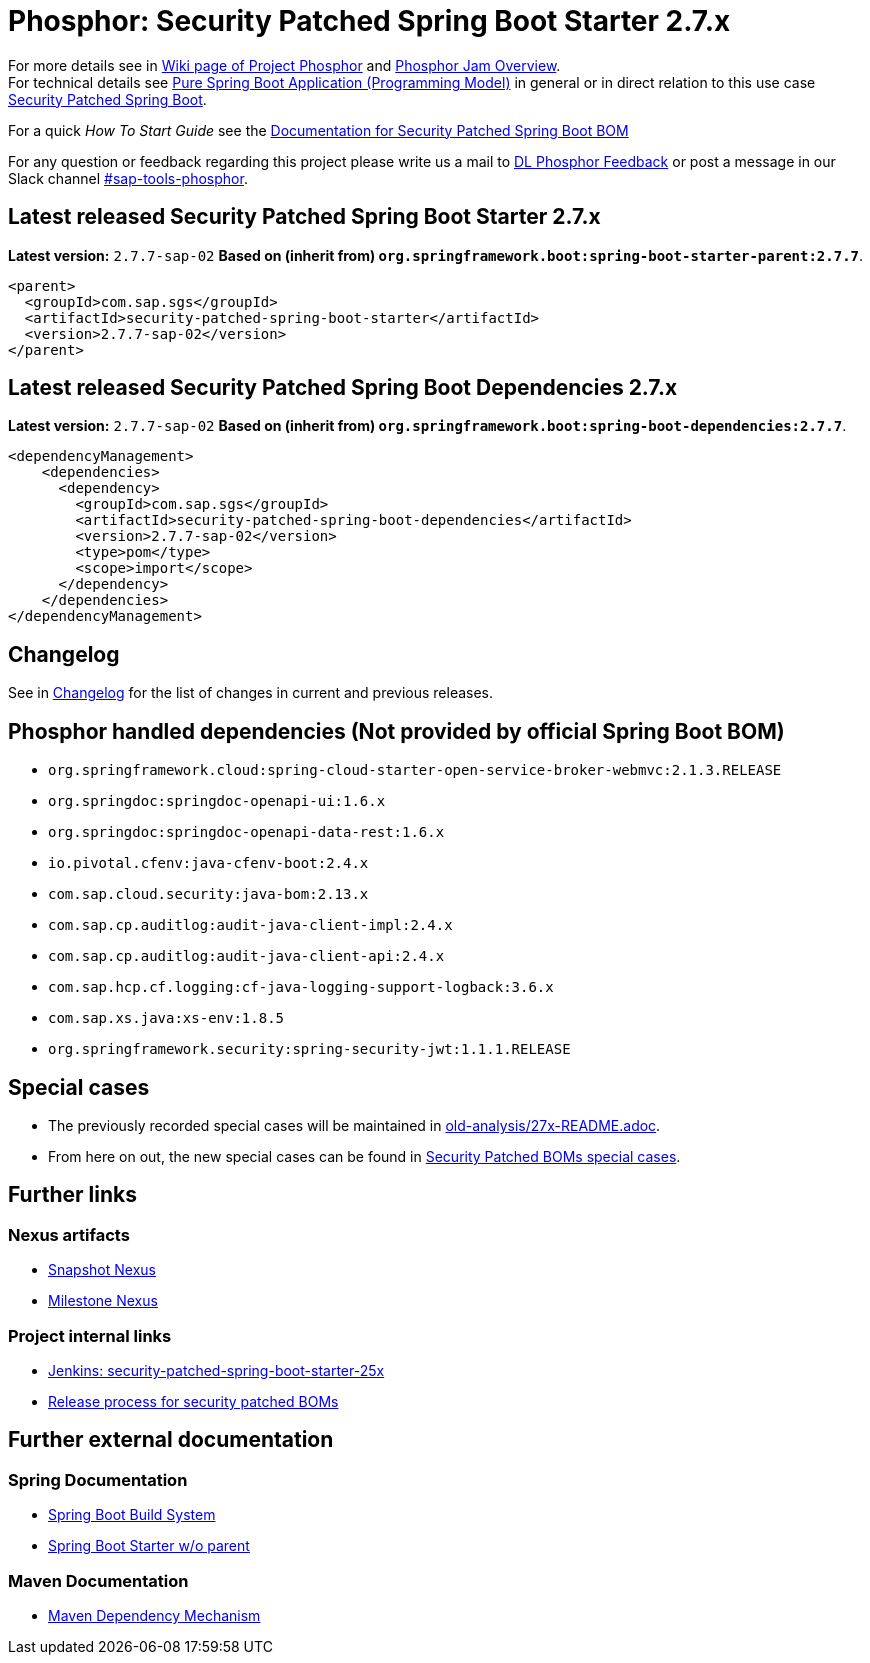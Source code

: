 = Phosphor: Security Patched Spring Boot Starter 2.7.x

For more details see in link:https://wiki.wdf.sap.corp/wiki/pages/viewpage.action?pageId=2017975122[Wiki page of Project Phosphor] and link:https://jam4.sapjam.com/groups/XgeUs0CXItfeWyuI4k7lM3/overview_page/ZuKypWNjcfRouhcm9eM7sl[Phosphor Jam Overview]. +
For technical details see link:https://wiki.wdf.sap.corp/wiki/pages/viewpage.action?pageId=2029195095[Pure Spring Boot Application (Programming Model)] in general or in direct relation to this use case link:https://wiki.wdf.sap.corp/wiki/display/osssec/SecPatched+Dependencies+as+Application+Import+and+SAP+specific+as+Application+Parent[Security Patched Spring Boot].

For a quick _How To Start Guide_ see the link:https://wiki.wdf.sap.corp/wiki/display/osssec/How+To+Use+-+secBOM+Spring+Boot[Documentation for Security Patched Spring Boot BOM]

For any question or feedback regarding this project please write us a mail to link:mailto:DL_5BFD4979BADEF808C2F1B2DD@sap.com[DL Phosphor Feedback] or post a message in our Slack channel link:https://sap-tools.slack.com/archives/CGGAHFUC9[#sap-tools-phosphor].

== Latest released Security Patched Spring Boot Starter 2.7.x
*Latest version:* `2.7.7-sap-02`
*Based on (inherit from) `org.springframework.boot:spring-boot-starter-parent:2.7.7`*.

```
<parent>
  <groupId>com.sap.sgs</groupId>
  <artifactId>security-patched-spring-boot-starter</artifactId>
  <version>2.7.7-sap-02</version>
</parent>
```

== Latest released Security Patched Spring Boot Dependencies 2.7.x
*Latest version:* `2.7.7-sap-02`
*Based on (inherit from) `org.springframework.boot:spring-boot-dependencies:2.7.7`*.

```
<dependencyManagement>
    <dependencies>
      <dependency>
        <groupId>com.sap.sgs</groupId>
        <artifactId>security-patched-spring-boot-dependencies</artifactId>
        <version>2.7.7-sap-02</version>
        <type>pom</type>
        <scope>import</scope>
      </dependency>
    </dependencies>
</dependencyManagement>
```

== Changelog

See in link:CHANGELOG.md[Changelog] for the list of changes in current and previous releases.

== Phosphor handled dependencies (Not provided by official Spring Boot BOM)

* `org.springframework.cloud:spring-cloud-starter-open-service-broker-webmvc:2.1.3.RELEASE`
* `org.springdoc:springdoc-openapi-ui:1.6.x`
* `org.springdoc:springdoc-openapi-data-rest:1.6.x`
* `io.pivotal.cfenv:java-cfenv-boot:2.4.x`
* `com.sap.cloud.security:java-bom:2.13.x`
* `com.sap.cp.auditlog:audit-java-client-impl:2.4.x`
* `com.sap.cp.auditlog:audit-java-client-api:2.4.x`
* `com.sap.hcp.cf.logging:cf-java-logging-support-logback:3.6.x`
* `com.sap.xs.java:xs-env:1.8.5`
* `org.springframework.security:spring-security-jwt:1.1.1.RELEASE`

== Special cases
  * The previously recorded special cases will be maintained in link:https://github.wdf.sap.corp/Phosphor/security-patched-boms-special-cases/blob/main/old-analysis/27x-README.adoc[old-analysis/27x-README.adoc].
  * From here on out, the new special cases can be found in link:https://github.wdf.sap.corp/Phosphor/security-patched-boms-special-cases#readme[Security Patched BOMs special cases].

== Further links

=== Nexus artifacts

  * link:++https://nexussnap.wdf.sap.corp:8443/nexus/#nexus-search;gav~com.sap.sgs~security-patched-spring-boot-starter~~~++[Snapshot Nexus]
  * link:++https://nexusmil.wdf.sap.corp:8443/nexus/#nexus-search;gav~com.sap.sgs~security-patched-spring-boot-starter~~~++[Milestone Nexus]

=== Project internal links

  * link:https://gkephosphorinfra.jaas-gcp.cloud.sap.corp/job/Phosphor%20Org/job/security-patched-spring-boot-25x/[Jenkins: security-patched-spring-boot-starter-25x]
  * link:https://github.wdf.sap.corp/PhosphorSac/phosphor-dev/blob/master/docs/sbom_release_process.md[Release process for security patched BOMs]

== Further external documentation

=== Spring Documentation

  * link:https://docs.spring.io/spring-boot/docs/current/reference/html/using-boot-build-systems.html[Spring Boot Build System]
  * link:https://docs.spring.io/spring-boot/docs/current/reference/html/using-boot-build-systems.html#using-boot-maven-without-a-parent[Spring Boot Starter w/o parent]

=== Maven Documentation

  * link:https://maven.apache.org/guides/introduction/introduction-to-dependency-mechanism.html[Maven Dependency Mechanism]
